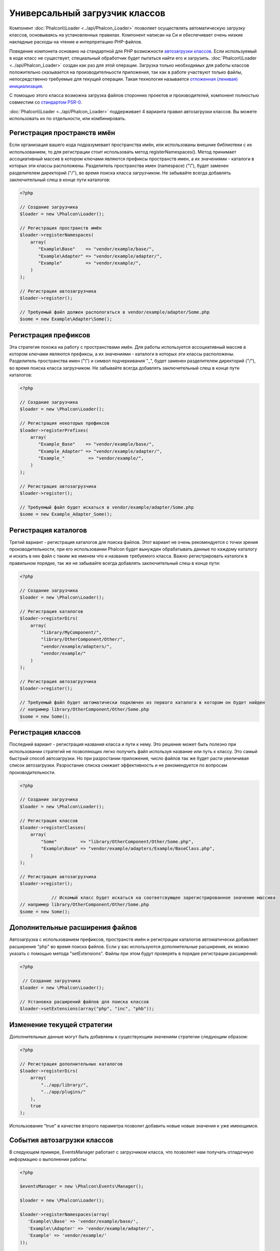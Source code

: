 Универсальный загрузчик классов
===============================
Компонент :doc:`Phalcon\\Loader <../api/Phalcon_Loader>` позволяет осуществлять автоматическую загрузку классов, основываясь
на установленных правилах. Компонент написан на Си и обеспечивает очень низкие накладные расходы на чтение и интерпретацию PHP-файлов.

Поведение компонета основано на стандартной для PHP возможности `автозагрузки классов`_. Если используемый в коде класс не существует,
специальный обработчик будет пытаться найти его и загрузить. :doc:`Phalcon\\Loader <../api/Phalcon_Loader>` создан как раз для этой операции.
Загрузка только необходимых для работы классов положительно сказывается на производителньости приложения, так как в работе участвуют только файлы,
непосредственно требуемые для текущей операции. Такая технология называется `отложенная (ленивая) инициализация`_.

С помощью этого класса возможна загрузка файлов сторонних проектов и производителей, компонент полностью совместим со `стандартом PSR-0 <https://github.com/php-fig/fig-standards/blob/master/accepted/PSR-0.md>`_.

:doc:`Phalcon\\Loader <../api/Phalcon_Loader>` поддерживает 4 варианта правил автозагрузки классов. Вы можете использовать их по отдельности, или комбинировать.

Регистрация пространств имён
----------------------------
Если организация вашего кода подразумевает пространства имён, или использованы внешние библиотеки с их использованием, то для регистрации
стоит использовать метод registerNamespaces(). Метод принимает ассоциативный массив в котором ключами являются префиксы пространств имен,
а их значениями - каталоги в которых эти классы расположены. Разделитель пространства имен (namespace) ("\\"), будет заменен разделителем
директорий ("/"), во время поиска класса загрузчиком. Не забывайте всегда добавлять заключительный слеш в конце пути каталогов:

.. code-block:: php

    <?php

    // Создание загрузчика
    $loader = new \Phalcon\Loader();

    // Регистрация пространств имён
    $loader->registerNamespaces(
        array(
           "Example\Base"    => "vendor/example/base/",
           "Example\Adapter" => "vendor/example/adapter/",
           "Example"         => "vendor/example/",
        )
    );

    // Регистрация автозагрузчика
    $loader->register();

    // Требуемый файл должен распологаться в vendor/example/adapter/Some.php
    $some = new Example\Adapter\Some();

Регистрация префиксов
---------------------
Эта стратегия похожа на работу с пространствами имён. Для работы используется ассоциативный массив в котором ключами являются префиксы,
а их значениями - каталоги в которых эти классы расположены. Разделитель пространства имен ("\\") и символ подчеркивания "_", будет заменен разделителем
директорий ("/"), во время поиска класса загрузчиком. Не забывайте всегда добавлять заключительный слеш в конце пути каталогов:

.. code-block:: php

    <?php

    // Создание загрузчика
    $loader = new \Phalcon\Loader();

    // Регистрация некоторых префиксов
    $loader->registerPrefixes(
        array(
           "Example_Base"    => "vendor/example/base/",
           "Example_Adapter" => "vendor/example/adapter/",
           "Example_"         => "vendor/example/",
        )
    );

    // Регистрация автозагрузчика
    $loader->register();

    // Требуемый файл будет искаться в vendor/example/adapter/Some.php
    $some = new Example_Adapter_Some();

Регистрация каталогов
---------------------
Третий вариант - регистрация каталогов для поиска файлов. Этот вариант не очень рекомендуется с точки зрения производительности, при его использовании
Phalcon будет вынужден обрабатывать данные по каждому каталогу и искать в них файл с таким же именем что и название требуемого класса. Важно регистрировать
каталоги в правильном порядке, так же не забывайте всегда добавлять заключительный слеш в конце пути:

.. code-block:: php

    <?php

    // Создание загрузчика
    $loader = new \Phalcon\Loader();

    // Регистрация каталогов
    $loader->registerDirs(
        array(
            "library/MyComponent/",
            "library/OtherComponent/Other/",
            "vendor/example/adapters/",
            "vendor/example/"
        )
    );

    // Регистрация автозагрузчика
    $loader->register();

    // Требуемый файл будет автоматически подключен из первого каталога в котором он будет найден
    // например library/OtherComponent/Other/Some.php
    $some = new Some();

Регистрация классов
-------------------
Последний вариант - регистрация названия класса и пути к нему. Это решение может быть полезно при использовании стратегий не позволяющих
легко получить файл используя название или путь к классу. Это самый быстрый способ автозагрузки. Но при разростании приложения, число
файлов так же будет расти увеличивая список автозагрузки. Разростание списка снижает эффективность и не рекомендуется по вопросам производительности.

.. code-block:: php

    <?php

    // Создание загрузчика
    $loader = new \Phalcon\Loader();

    // Регистрация классов
    $loader->registerClasses(
        array(
            "Some"         => "library/OtherComponent/Other/Some.php",
            "Example\Base" => "vendor/example/adapters/Example/BaseClass.php",
        )
    );

    // Регистрация автозагрузчика
    $loader->register();

		// Искомый класс будет искаться на соответсвующее зарегистрированное значение массива
    // например library/OtherComponent/Other/Some.php
    $some = new Some();

Дополнительные расширения файлов
--------------------------------
Автозагрузка с использованием префиксов, пространств имён и регистрации каталогов автоматически добавляет расширение "php" во время поиска файлов. Если
у вас используются дополнительные расширения, их можно указать с помощью метода "setExtensions". Файлы при этом будут проверять в порядке регистрации расширений:

.. code-block:: php

    <?php

     // Создание загрузчика
    $loader = new \Phalcon\Loader();

    // Установка расширений файлов для поиска классов
    $loader->setExtensions(array("php", "inc", "phb"));

Изменение текущей стратегии
---------------------------
Дополнительные данные могут быть добавлены к существующим значениям стратегии следующим образом: 

.. code-block:: php

    <?php

    // Регистрация дополнительных каталогов
    $loader->registerDirs(
        array(
            "../app/library/",
            "../app/plugins/"
        ),
        true
    );

Использование "true" в качестве второго параметра позволит добавить новые новые значения к уже имеющимся.

События автозагрузки классов
----------------------------
В следующем примере, EventsManager работает с загрузчиком класса, что позволяет нам получать отладочную информацию о выполнении работы:

.. code-block:: php

    <?php

    $eventsManager = new \Phalcon\Events\Manager();

    $loader = new \Phalcon\Loader();

    $loader->registerNamespaces(array(
       'Example\\Base' => 'vendor/example/base/',
       'Example\\Adapter' => 'vendor/example/adapter/',
       'Example' => 'vendor/example/'
    ));

    // Прослушивание всех событий загрузчика
    $eventsManager->attach('loader', function($event, $loader) {
        if ($event->getType() == 'beforeCheckPath') {
            echo $loader->getCheckedPath();
        }
    });

    $loader->setEventsManager($eventsManager);

    $loader->register();

Некоторые события при возвращении логического "false" могут остановить активную операцию. Список поддерживаемых событий:

+------------------+----------------------------------------------------------------------------------------------------------+-------------------------+
| Название события | Условия срабатывания                                                                                     | Останавливает операцию? |
+==================+==========================================================================================================+=========================+
| beforeCheckClass | До начала процесса автозагрузки                                                                          | Да                      |
+------------------+----------------------------------------------------------------------------------------------------------+-------------------------+
| pathFound        | Когда найдено расположение класса                                                                        | Нет                     |
+------------------+----------------------------------------------------------------------------------------------------------+-------------------------+
| afterCheckClass  | После завершения процесса автозагрузки. Событие вызывается если автозагрузчик не обнаружил искомый класс | Нет                     |
+------------------+-----------------------------------------------------------+----------------------------------------------+-------------------------+

Устранение неполадок
--------------------
Некоторые вещи, которые стоит иметь в виду при использовании универсального автозагрузчика:

* Загрузчик чувствителен к регистру
* Стратегии, основанные на пространствах имён и префиксах, быстрее чем стратегии на каталогах
* Если доступен APC_, он будет использован для запрашиваемого файла (и файл этот будет кэширован)

.. _автозагрузки классов: http://www.php.net/manual/ru/language.oop5.autoload.php
.. _отложенная (ленивая) инициализация: http://ru.wikipedia.org/wiki/%D0%9E%D1%82%D0%BB%D0%BE%D0%B6%D0%B5%D0%BD%D0%BD%D0%B0%D1%8F_%D0%B8%D0%BD%D0%B8%D1%86%D0%B8%D0%B0%D0%BB%D0%B8%D0%B7%D0%B0%D1%86%D0%B8%D1%8F
.. _APC: http://php.net/manual/en/book.apc.php
